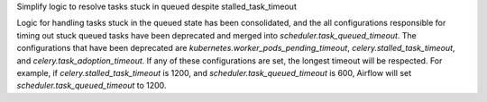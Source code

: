Simplify logic to resolve tasks stuck in queued despite stalled_task_timeout

Logic for handling tasks stuck in the queued state has been consolidated, and the all configurations 
responsible for timing out stuck queued tasks have been deprecated and merged into 
`scheduler.task_queued_timeout`. The configurations that have been deprecated are 
`kubernetes.worker_pods_pending_timeout`, `celery.stalled_task_timeout`, and 
`celery.task_adoption_timeout`. If any of these configurations are set, the longest timeout will be
respected. For example, if `celery.stalled_task_timeout` is 1200, and `scheduler.task_queued_timeout` 
is 600, Airflow will set `scheduler.task_queued_timeout` to 1200.